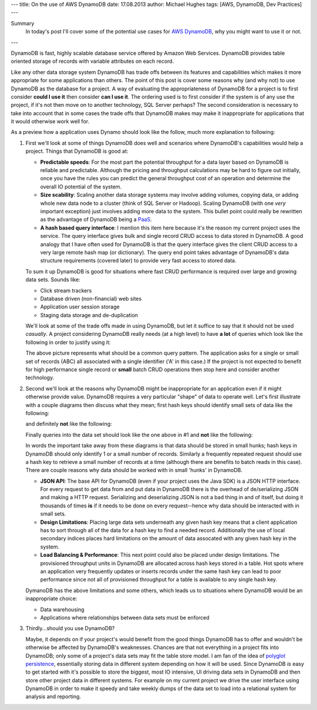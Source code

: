 ---
title: On the use of AWS DynamoDB
date: 17.08.2013
author: Michael Hughes
tags: [AWS, DynamoDB, Dev Practices]
---

Summary
  In today's post I'll cover some of the potential
  use cases for `AWS DynamoDB`_, why you might want
  to use it or not.

---

DynamoDB is fast, highly scalable database service offered
by Amazon Web Services. DynamoDB provides table oriented
storage of records with variable attributes on each record.

Like any other data storage system DynamoDB has trade offs between
its features and capabilities which makes it more appropriate for some
applications than others. The point of this post is cover some reasons
why (and why not) to use DynamoDB as the database for a project. A way
of evaluating the appropriateness of DynamoDB for a project is to first
consider **could I use it** then consider **can I use it**. The ordering
used is to first consider if the system is of any use the project, if it's
not then move on to another technology, SQL Server perhaps? The second
consideration is necessary to take into account that in some cases
the trade offs that DynamoDB makes may make it inappropriate for applications
that it would otherwise work well for.

As a preview how a application uses Dynamo should look like the follow, much
more explanation to following:

.. image:: /images/dynamodb-choice.png
  :align: center
  :alt: Abstract choices leading to use of DynamoDB or not
 
#. First we'll look at some of things DynamoDB does well and scenarios where
   DynamoDB's capabilities would help a project. Things that DynamoDB is good
   at:
 
   - **Predictable speeds**: For the most part the potential throughput for a data layer 
     based on DynamoDB is reliable and predictable. Although the pricing
     and throughput calculations may be hard to figure out initially, once you have
     the rules you can predict the general throughput cost of an operation and determine
     the overall IO potential of the system.
   - **Size scability**: Scaling another data storage systems may involve adding
     volumes, copying data, or adding whole new data node to a cluster (think of
     SQL Server or Hadoop). Scaling DynamoDB (with one *very* important exception) just
     involves adding more data to the system. This bullet point could really be rewritten
     as the advantage of DynamoDB being a PaaS_.
   - **A hash based query interface**: I mention this item here because it's the reason my current
     project uses the service. The query interface gives bulk and single record CRUD access to
     data stored in DynamoDB. A good analogy that I have often used for DynamoDB is that the
     query interface gives the client CRUD access to a very large remote hash map (or dictionary). The
     query end point takes advantage of DynamoDB's data structure requirements (covered later) to
     provide very fast access to stored data.
   
   To sum it up DynamoDB is good for situations where fast CRUD performance is required over
   large and growing data sets. Sounds like:
   
   - Click stream trackers
   - Database driven (non-financial) web sites
   - Application user session storage
   - Staging data storage and de-duplication
   
   We'll look at some of the trade offs made in using DynamoDB, but let it suffice to say
   that it should not be used *casually*. A project considering DynamoDB really needs
   (at a high level) to have **a lot** of queries which look like the following in order
   to justify using it:
   
   .. image:: /images/dynamodb-query.png
     :align: center
     :alt: A hypothetical query for an item in a set

   The above picture represents what should be a common query pattern. The application asks
   for a single or small set of records (ABC) all associated with a single identifier ('A' in this
   case.) If the project is not expected to benefit for high performance single record
   or **small** batch CRUD operations then stop here and consider another technology.

#. Second we'll look at the reasons why DynamoDB might be inappropriate for an application even
   if it might otherwise provide value. DynamoDB requires a very particular "shape" of data to
   operate well. Let's first illustrate with a couple diagrams then discuss what they mean; first
   hash keys should identify small sets of data like the following:
   
   .. image:: /images/dynamodb-small-hk-collection.png
     :align: center
     :alt: A small collection of records identified by a hash key
     
   and definitely **not** like the following:
   
   .. image:: /images/dynamodb-large-hk-collection.png
     :align: center
     :alt: A large collection of records identified by a hash key
     
   Finally queries into the data set should look like the one above in #1 and **not** like the following:
   
   .. image:: /images/dynamodb-scan.png
    :align: center
    :alt: A query that resulted in a scan of records
    
   In words the important take away from these diagrams is that data should be stored in small hunks; hash keys
   in DynamoDB should only identify 1 or a small number of records. Similarly a frequently repeated request
   should use a hash key to retrieve a small number of records at a time (although there are benefits to batch
   reads in this case). There are couple reasons why data should be worked with in small 'hunks' in DynamoDB.
   
   - **JSON API**: The base API for DynamoDB (even if your project uses the Java SDK) is a JSON HTTP interface. For
     every request to get data from and put data in DynamoDB there is the overhead of de/serializing JSON and making
     a HTTP request. Serializing and deserializing JSON is not a bad thing in and of itself, but doing it thousands
     of times **is** if it needs to be done on every request--hence why data should be interacted with in small sets.
   - **Design Limitations**: Placing large data sets underneath any given hash key means that a client application has
     to sort through all of the data for a hash key to find a needed record. Additionally the use of local secondary 
     indices places hard limitations on the amount of data assocated with any given hash key in the system.
   - **Load Balancing & Performance**: This next point could also be placed under design limitations. The provisioned
     throughput units in DynamoDB are allocated across hash keys stored in a table. Hot spots where an application
     very frequently updates or inserts records under the same hash key can lead to poor performance since not all of
     provisioned throughput for a table is available to any single hash key.
     
   DymanoDB has the above limitations and some others, which leads us to situations where DynamoDB would be an inappropriate
   choice:
   
   - Data warehousing
   - Applications where relationships between data sets must be enforced

#. Thirdly...should you use DynamoDB?

   Maybe, it depends on if your project's would benefit from the good things DynamoDB has to offer and wouldn't
   be otherwise be affected by DynamoDB's weaknesses. Chances are that not everything in a project fits into DynamoDB;
   only some of a project's data sets may fit the table store model. I am fan of the idea of `polyglot persistence`_, 
   essentially storing data in different system depending on how it will be used. Since DynamoDB *is* easy to get started
   with it's possible to store the biggest, most IO intensive, UI driving data sets in DynamoDB and then store other
   project data in different systems. For example on my current project we drive the user interface
   using DynamoDB in order to make it speedy and take weekly dumps of the data set to load into a relational system for
   analysis and reporting.
     
.. _AWS DynamoDB: http://aws.amazon.com/dynamodb/
.. _PaaS: http://en.wikipedia.org/wiki/Platform_as_a_service
.. _polyglot persistence: http://www.martinfowler.com/bliki/PolyglotPersistence.html